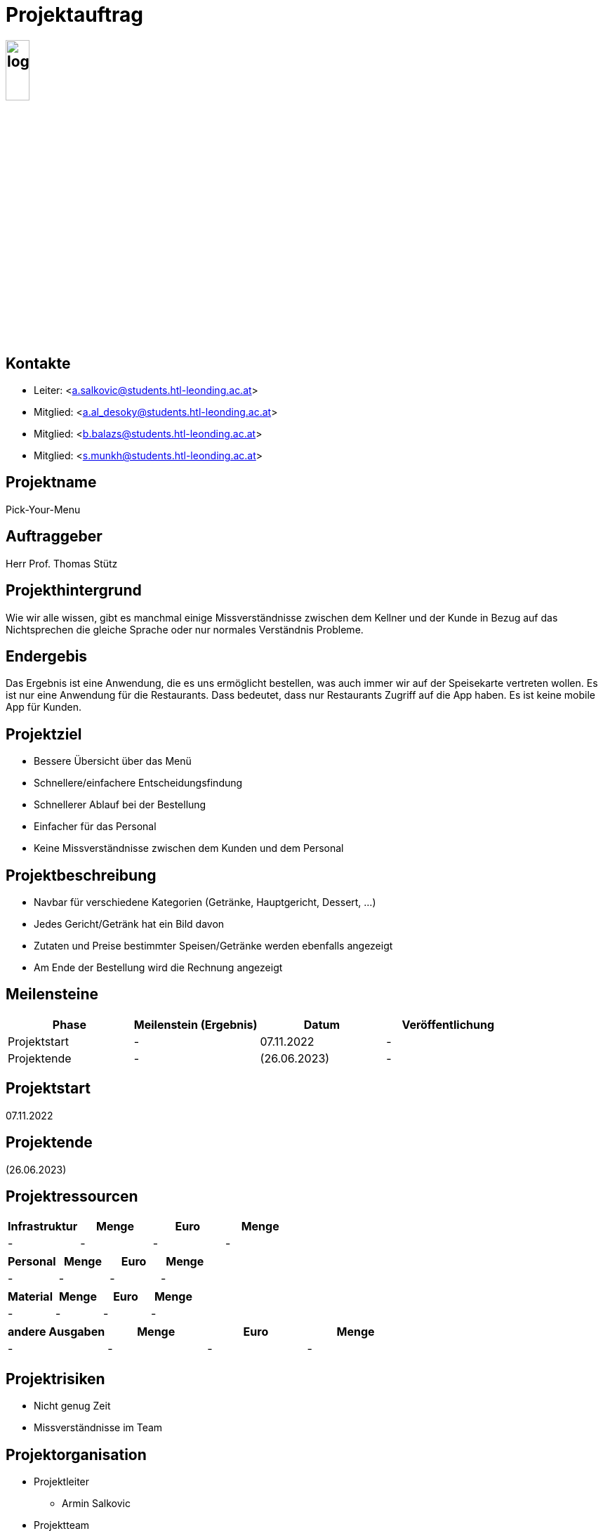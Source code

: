 = Projektauftrag

== image:../images/logo.jpg[width=20%, height=20%]

////
Team:   Armin Salkovic
        Abdullah AL Desoky
        Balint Balazs
        Sukhbat Munkh

Klasse: 3BHIF
////

== Kontakte
* Leiter: <a.salkovic@students.htl-leonding.ac.at>
* Mitglied: <a.al_desoky@students.htl-leonding.ac.at>
* Mitglied: <b.balazs@students.htl-leonding.ac.at>
* Mitglied: <s.munkh@students.htl-leonding.ac.at>

== Projektname
Pick-Your-Menu

== Auftraggeber
Herr Prof. Thomas Stütz

== Projekthintergrund
Wie wir alle wissen, gibt es manchmal
einige Missverständnisse zwischen dem Kellner
und der Kunde in Bezug auf das Nichtsprechen
die gleiche Sprache oder nur normales Verständnis
Probleme.

== Endergebis
Das Ergebnis ist eine Anwendung, die es uns ermöglicht
bestellen, was auch immer wir auf der Speisekarte vertreten wollen.
Es ist nur eine Anwendung für die Restaurants. Dass
bedeutet, dass nur Restaurants Zugriff auf die App haben.
Es ist keine mobile App für Kunden.

== Projektziel
* Bessere Übersicht über das Menü
* Schnellere/einfachere Entscheidungsfindung
* Schnellerer Ablauf bei der Bestellung
* Einfacher für das Personal
* Keine Missverständnisse zwischen dem Kunden und dem Personal

== Projektbeschreibung
* Navbar für verschiedene Kategorien (Getränke, Hauptgericht, Dessert, ...)
* Jedes Gericht/Getränk hat ein Bild davon
* Zutaten und Preise bestimmter Speisen/Getränke werden ebenfalls angezeigt
* Am Ende der Bestellung wird die Rechnung angezeigt

== Meilensteine
[cols="1,1,1,1"]
|===
^| Phase ^| Meilenstein (Ergebnis) ^| Datum ^| Veröffentlichung

| Projektstart
| -
| 07.11.2022
| -

| Projektende
| -
| (26.06.2023)
| -
|===

== Projektstart
07.11.2022

== Projektende
(26.06.2023)

== Projektressourcen
[cols="1,1,1,1"]
|===
^| Infrastruktur ^| Menge ^| Euro ^| Menge

| -
| -
| -
| -
|===

[cols="1,1,1,1"]
|===
^| Personal ^| Menge ^| Euro ^| Menge

| -
| -
| -
| -
|===

[cols="1,1,1,1"]
|===
^| Material ^| Menge ^| Euro ^| Menge

| -
| -
| -
| -
|===

[cols="1,1,1,1"]
|===
^| andere Ausgaben ^| Menge ^| Euro ^| Menge

| -
| -
| -
| -
|===

== Projektrisiken
* Nicht genug Zeit
* Missverständnisse im Team

== Projektorganisation
* Projektleiter
** Armin Salkovic
* Projektteam
** Abdullah AL Desoky
** Balint Balazs
** Sukhbat Munkh

== Fertigstellung des Projektes
-


